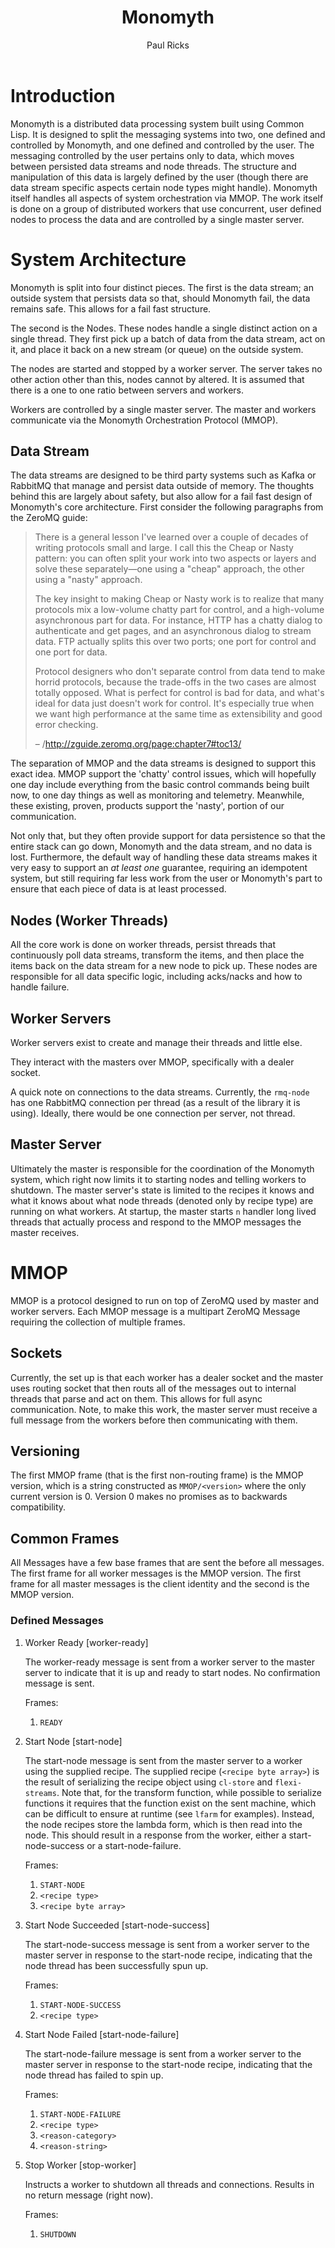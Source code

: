 #+TITLE: Monomyth
#+AUTHOR: Paul Ricks

* Introduction
  Monomyth is a distributed data processing system built using Common Lisp.
  It is designed to split the messaging systems into two, one defined and
  controlled by Monomyth, and one defined and controlled by the user.
  The messaging controlled by the user pertains only to data, which moves between
  persisted data streams and node threads.
  The structure and manipulation of this data is largely defined by the user
  (though there are data stream specific aspects certain node types might handle).
  Monomyth itself handles all aspects of system orchestration via MMOP.
  The work itself is done on a group of distributed workers that use concurrent,
  user defined nodes to process the data and are controlled by a single master server.

* System Architecture
  [[./system.png]]

  Monomyth is split into four distinct pieces.
  The first is the data stream; an outside system that persists data so that,
  should Monomyth fail, the data remains safe.
  This allows for a fail fast structure.

  The second is the Nodes.
  These nodes handle a single distinct action on a single thread.
  They first pick up a batch of data from the data stream, act on it, and place it
  back on a new stream (or queue) on the outside system.

  The nodes are started and stopped by a worker server.
  The server takes no other action other than this, nodes cannot by altered.
  It is assumed that there is a one to one ratio between servers and workers.

  Workers are controlled by a single master server.
  The master and workers communicate via the Monomyth Orchestration Protocol (MMOP).

** Data Stream
   The data streams are designed to be third party systems such as Kafka or RabbitMQ
   that manage and persist data outside of memory.
   The thoughts behind this are largely about safety, but also allow for a fail
   fast design of Monomyth's core architecture.
   First consider the following paragraphs from the ZeroMQ guide:

   #+BEGIN_QUOTE
   There is a general lesson I've learned over a couple of decades of writing
   protocols small and large.
   I call this the Cheap or Nasty pattern: you can often split your work into
   two aspects or layers and solve these separately—one using a "cheap" approach,
   the other using a "nasty" approach.

   The key insight to making Cheap or Nasty work is to realize that many protocols
   mix a low-volume chatty part for control, and a high-volume asynchronous part for data.
   For instance, HTTP has a chatty dialog to authenticate and get pages, and an
   asynchronous dialog to stream data.
   FTP actually splits this over two ports; one port for control and one port for data.

   Protocol designers who don't separate control from data tend to make horrid protocols,
   because the trade-offs in the two cases are almost totally opposed.
   What is perfect for control is bad for data, and what's ideal for data just doesn't
   work for control.
   It's especially true when we want high performance at the same time as
   extensibility and good error checking.

   -- /http://zguide.zeromq.org/page:chapter7#toc13/
   #+END_QUOTE

   The separation of MMOP and the data streams is designed to support this exact idea.
   MMOP support the 'chatty' control issues, which will hopefully one day include
   everything from the basic control commands being built now, to one day things as well
   as monitoring and telemetry.
   Meanwhile, these existing, proven, products support the 'nasty', portion of our
   communication.

   Not only that, but they often provide support for data persistence so that the
   entire stack can go down, Monomyth and the data stream, and no data is lost.
   Furthermore, the default way of handling these data streams makes it very easy
   to support an /at least one/ guarantee, requiring an idempotent system, but still
   requiring far less work from the user or Monomyth's part to ensure that each
   piece of data is at least processed.

** Nodes (Worker Threads)
   All the core work is done on worker threads, persist threads that continuously
   poll data streams, transform the items, and then place the items back on the
   data stream for a new node to pick up.
   These nodes are responsible for all data specific logic, including acks/nacks
   and how to handle failure.

** Worker Servers
   Worker servers exist to create and manage their threads and little else.

   They interact with the masters over MMOP, specifically with a dealer socket.

   A quick note on connections to the data streams.
   Currently, the ~rmq-node~ has one RabbitMQ connection per thread (as a result
   of the library it is using).
   Ideally, there would be one connection per server, not thread.

** Master Server
   Ultimately the master is responsible for the coordination of the Monomyth system,
   which right now limits it to starting nodes and telling workers to shutdown.
   The master server's state is limited to the recipes it knows and what it knows
   about what node threads (denoted only by recipe type) are running on what workers.
   At startup, the master starts ~n~ handler long lived threads that actually process
   and respond to the MMOP messages the master receives.

* MMOP
  MMOP is a protocol designed to run on top of ZeroMQ used by master and worker servers.
  Each MMOP message is a multipart ZeroMQ Message requiring the collection of multiple frames.

** Sockets
   Currently, the set up is that each worker has a dealer socket and the master
   uses routing socket that then routs all of the messages out to internal threads
   that parse and act on them.
   This allows for full async communication.
   Note, to make this work, the master server must receive a full message from the
   workers before then communicating with them.

** Versioning
   The first MMOP frame (that is the first non-routing frame) is the MMOP version,
   which is a string constructed as ~MMOP/<version>~ where the only current
   version is 0.
   Version 0 makes no promises as to backwards compatibility.

** Common Frames
   All Messages have a few base frames that are sent the before all messages.
   The first frame for all worker messages is the MMOP version.
   The first frame for all master messages is the client identity and the second
   is the MMOP version.

*** Defined Messages

**** Worker Ready [worker-ready]

     The worker-ready message is sent from a worker server to the master server
     to indicate that it is up and ready to start nodes.
     No confirmation message is sent.

     Frames:
     1. ~READY~

**** Start Node [start-node]

     The start-node message is sent from the master server to a worker using
     the supplied recipe.
     The supplied recipe (~<recipe byte array>~) is the result of serializing the
     recipe object using ~cl-store~ and ~flexi-streams~.
     Note that, for the transform function, while possible to serialize functions it
     requires that the function exist on the sent machine, which can be difficult to
     ensure at runtime (see ~lfarm~ for examples).
     Instead, the node recipes store the lambda form, which is then read into the node.
     This should result in a response from the worker, either a start-node-success
     or a start-node-failure.

     Frames:
     1. ~START-NODE~
     2. ~<recipe type>~
     3. ~<recipe byte array>~

**** Start Node Succeeded [start-node-success]

     The start-node-success message is sent from a worker server to the master server
     in response to the start-node recipe, indicating that the node thread has been
     successfully spun up.

     Frames:
     1. ~START-NODE-SUCCESS~
     2. ~<recipe type>~

**** Start Node Failed [start-node-failure]

     The start-node-failure message is sent from a worker server to the master server
     in response to the start-node recipe, indicating that the node thread has failed
     to spin up.

     Frames:
     1. ~START-NODE-FAILURE~
     2. ~<recipe type>~
     3. ~<reason-category>~
     4. ~<reason-string>~

**** Stop Worker [stop-worker]

     Instructs a worker to shutdown all threads and connections.
     Results in no return message (right now).

     Frames:
     1. ~SHUTDOWN~
